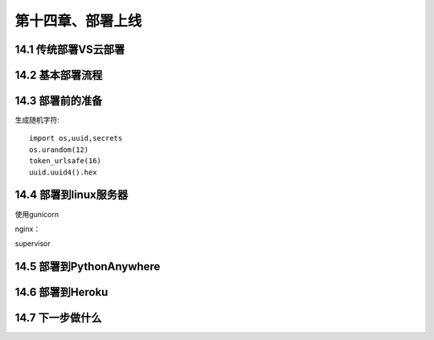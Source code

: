 第十四章、部署上线
=======================================================================
14.1 传统部署VS云部署
---------------------------------------------------------------------
14.2 基本部署流程
---------------------------------------------------------------------
14.3 部署前的准备
---------------------------------------------------------------------

生成随机字符::

    import os,uuid,secrets
    os.urandom(12)
    token_urlsafe(16)
    uuid.uuid4().hex 






14.4 部署到linux服务器
---------------------------------------------------------------------

使用gunicorn  

nginx：

supervisor

14.5 部署到PythonAnywhere
---------------------------------------------------------------------
14.6 部署到Heroku
---------------------------------------------------------------------
14.7 下一步做什么
---------------------------------------------------------------------

